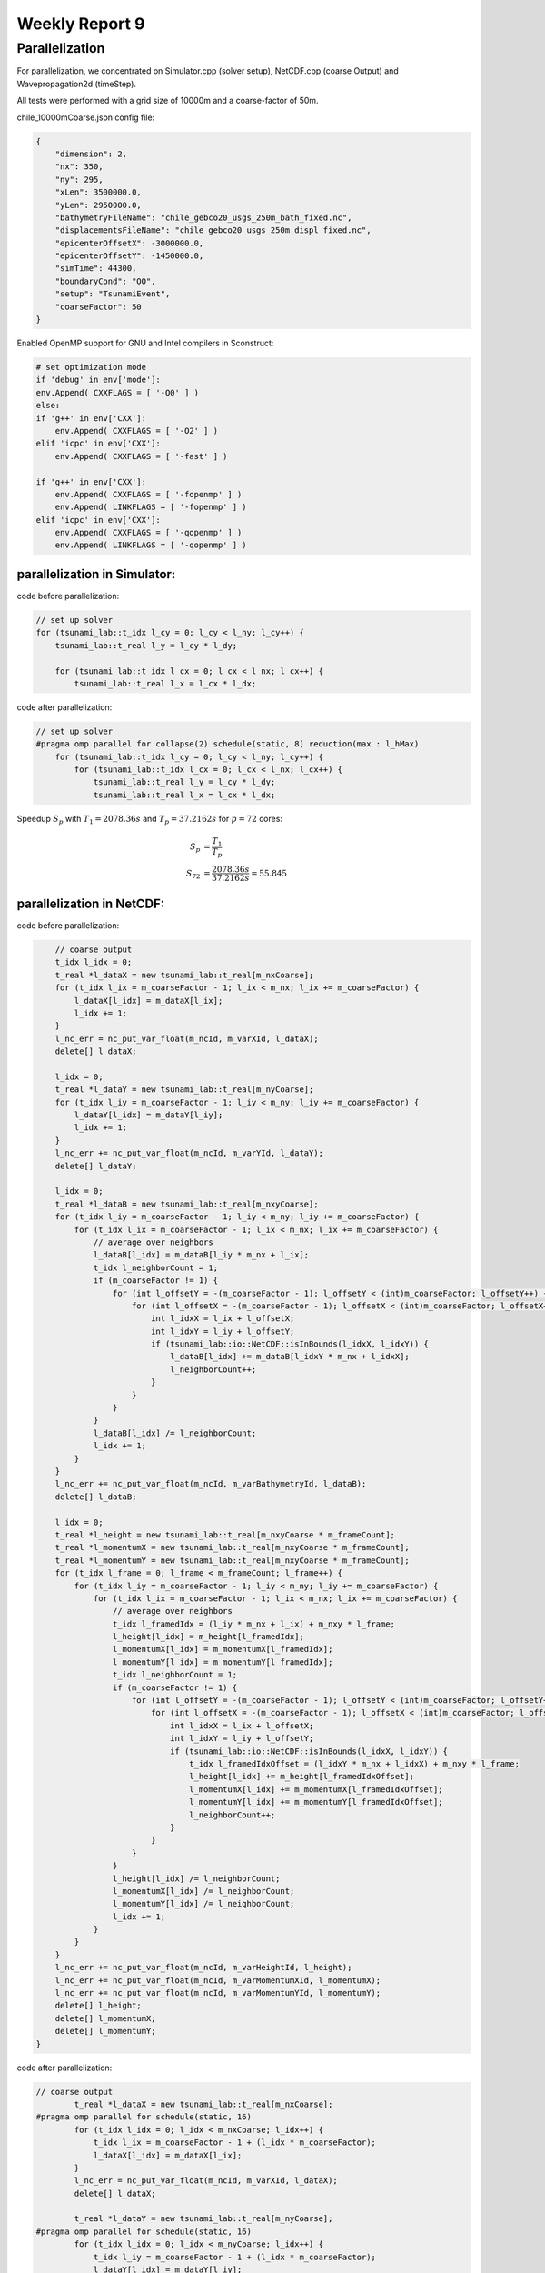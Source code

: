 .. _ch:Task_9:

Weekly Report 9
===============

Parallelization
----------------

For parallelization, we concentrated on Simulator.cpp (solver setup), NetCDF.cpp (coarse Output) and Wavepropagation2d (timeStep).

All tests were performed with a grid size of 10000m and a coarse-factor of 50m.

chile_10000mCoarse.json config file:

.. code-block:: c++

    {
        "dimension": 2,
        "nx": 350,
        "ny": 295,
        "xLen": 3500000.0,
        "yLen": 2950000.0,
        "bathymetryFileName": "chile_gebco20_usgs_250m_bath_fixed.nc",
        "displacementsFileName": "chile_gebco20_usgs_250m_displ_fixed.nc",
        "epicenterOffsetX": -3000000.0,
        "epicenterOffsetY": -1450000.0,
        "simTime": 44300,
        "boundaryCond": "OO",
        "setup": "TsunamiEvent",
        "coarseFactor": 50
    }


Enabled OpenMP support for GNU and Intel compilers in Sconstruct:

.. code-block::

    # set optimization mode
    if 'debug' in env['mode']:
    env.Append( CXXFLAGS = [ '-O0' ] )
    else:
    if 'g++' in env['CXX']:
        env.Append( CXXFLAGS = [ '-O2' ] )
    elif 'icpc' in env['CXX']:
        env.Append( CXXFLAGS = [ '-fast' ] )

    if 'g++' in env['CXX']:
        env.Append( CXXFLAGS = [ '-fopenmp' ] )
        env.Append( LINKFLAGS = [ '-fopenmp' ] )
    elif 'icpc' in env['CXX']:
        env.Append( CXXFLAGS = [ '-qopenmp' ] )
        env.Append( LINKFLAGS = [ '-qopenmp' ] )

parallelization in Simulator:
^^^^^^^^^^^^^^^^^^^^^^^^^^^^^^

code before parallelization:

.. code-block:: c++

    // set up solver
    for (tsunami_lab::t_idx l_cy = 0; l_cy < l_ny; l_cy++) {
        tsunami_lab::t_real l_y = l_cy * l_dy;

        for (tsunami_lab::t_idx l_cx = 0; l_cx < l_nx; l_cx++) {
            tsunami_lab::t_real l_x = l_cx * l_dx;


code after parallelization:

.. code-block:: c++

    // set up solver
    #pragma omp parallel for collapse(2) schedule(static, 8) reduction(max : l_hMax)
        for (tsunami_lab::t_idx l_cy = 0; l_cy < l_ny; l_cy++) {
            for (tsunami_lab::t_idx l_cx = 0; l_cx < l_nx; l_cx++) {
                tsunami_lab::t_real l_y = l_cy * l_dy;
                tsunami_lab::t_real l_x = l_cx * l_dx;


Speedup :math:`S_p` with :math:`T_1 = 2078.36s` and :math:`T_p = 37.2162s` for :math:`p = 72` cores: 

.. math::   
    
    S_p &= \frac{T_1}{T_p} \\
    S_{72} &= \frac{2078.36s}{37.2162s} = 55.845


parallelization in NetCDF:
^^^^^^^^^^^^^^^^^^^^^^^^^^

code before parallelization:

.. code-block:: c++

            // coarse output
            t_idx l_idx = 0;
            t_real *l_dataX = new tsunami_lab::t_real[m_nxCoarse];
            for (t_idx l_ix = m_coarseFactor - 1; l_ix < m_nx; l_ix += m_coarseFactor) {
                l_dataX[l_idx] = m_dataX[l_ix];
                l_idx += 1;
            }
            l_nc_err = nc_put_var_float(m_ncId, m_varXId, l_dataX);
            delete[] l_dataX;

            l_idx = 0;
            t_real *l_dataY = new tsunami_lab::t_real[m_nyCoarse];
            for (t_idx l_iy = m_coarseFactor - 1; l_iy < m_ny; l_iy += m_coarseFactor) {
                l_dataY[l_idx] = m_dataY[l_iy];
                l_idx += 1;
            }
            l_nc_err += nc_put_var_float(m_ncId, m_varYId, l_dataY);
            delete[] l_dataY;

            l_idx = 0;
            t_real *l_dataB = new tsunami_lab::t_real[m_nxyCoarse];
            for (t_idx l_iy = m_coarseFactor - 1; l_iy < m_ny; l_iy += m_coarseFactor) {
                for (t_idx l_ix = m_coarseFactor - 1; l_ix < m_nx; l_ix += m_coarseFactor) {
                    // average over neighbors
                    l_dataB[l_idx] = m_dataB[l_iy * m_nx + l_ix];
                    t_idx l_neighborCount = 1;
                    if (m_coarseFactor != 1) {
                        for (int l_offsetY = -(m_coarseFactor - 1); l_offsetY < (int)m_coarseFactor; l_offsetY++) {
                            for (int l_offsetX = -(m_coarseFactor - 1); l_offsetX < (int)m_coarseFactor; l_offsetX++) {
                                int l_idxX = l_ix + l_offsetX;
                                int l_idxY = l_iy + l_offsetY;
                                if (tsunami_lab::io::NetCDF::isInBounds(l_idxX, l_idxY)) {
                                    l_dataB[l_idx] += m_dataB[l_idxY * m_nx + l_idxX];
                                    l_neighborCount++;
                                }
                            }
                        }
                    }
                    l_dataB[l_idx] /= l_neighborCount;
                    l_idx += 1;
                }
            }
            l_nc_err += nc_put_var_float(m_ncId, m_varBathymetryId, l_dataB);
            delete[] l_dataB;

            l_idx = 0;
            t_real *l_height = new tsunami_lab::t_real[m_nxyCoarse * m_frameCount];
            t_real *l_momentumX = new tsunami_lab::t_real[m_nxyCoarse * m_frameCount];
            t_real *l_momentumY = new tsunami_lab::t_real[m_nxyCoarse * m_frameCount];
            for (t_idx l_frame = 0; l_frame < m_frameCount; l_frame++) {
                for (t_idx l_iy = m_coarseFactor - 1; l_iy < m_ny; l_iy += m_coarseFactor) {
                    for (t_idx l_ix = m_coarseFactor - 1; l_ix < m_nx; l_ix += m_coarseFactor) {
                        // average over neighbors
                        t_idx l_framedIdx = (l_iy * m_nx + l_ix) + m_nxy * l_frame;
                        l_height[l_idx] = m_height[l_framedIdx];
                        l_momentumX[l_idx] = m_momentumX[l_framedIdx];
                        l_momentumY[l_idx] = m_momentumY[l_framedIdx];
                        t_idx l_neighborCount = 1;
                        if (m_coarseFactor != 1) {
                            for (int l_offsetY = -(m_coarseFactor - 1); l_offsetY < (int)m_coarseFactor; l_offsetY++) {
                                for (int l_offsetX = -(m_coarseFactor - 1); l_offsetX < (int)m_coarseFactor; l_offsetX++) {
                                    int l_idxX = l_ix + l_offsetX;
                                    int l_idxY = l_iy + l_offsetY;
                                    if (tsunami_lab::io::NetCDF::isInBounds(l_idxX, l_idxY)) {
                                        t_idx l_framedIdxOffset = (l_idxY * m_nx + l_idxX) + m_nxy * l_frame;
                                        l_height[l_idx] += m_height[l_framedIdxOffset];
                                        l_momentumX[l_idx] += m_momentumX[l_framedIdxOffset];
                                        l_momentumY[l_idx] += m_momentumY[l_framedIdxOffset];
                                        l_neighborCount++;
                                    }
                                }
                            }
                        }
                        l_height[l_idx] /= l_neighborCount;
                        l_momentumX[l_idx] /= l_neighborCount;
                        l_momentumY[l_idx] /= l_neighborCount;
                        l_idx += 1;
                    }
                }
            }
            l_nc_err += nc_put_var_float(m_ncId, m_varHeightId, l_height);
            l_nc_err += nc_put_var_float(m_ncId, m_varMomentumXId, l_momentumX);
            l_nc_err += nc_put_var_float(m_ncId, m_varMomentumYId, l_momentumY);
            delete[] l_height;
            delete[] l_momentumX;
            delete[] l_momentumY;
        }


code after parallelization:

.. code-block:: c++

    // coarse output
            t_real *l_dataX = new tsunami_lab::t_real[m_nxCoarse];
    #pragma omp parallel for schedule(static, 16)
            for (t_idx l_idx = 0; l_idx < m_nxCoarse; l_idx++) {
                t_idx l_ix = m_coarseFactor - 1 + (l_idx * m_coarseFactor);
                l_dataX[l_idx] = m_dataX[l_ix];
            }
            l_nc_err = nc_put_var_float(m_ncId, m_varXId, l_dataX);
            delete[] l_dataX;

            t_real *l_dataY = new tsunami_lab::t_real[m_nyCoarse];
    #pragma omp parallel for schedule(static, 16)
            for (t_idx l_idx = 0; l_idx < m_nyCoarse; l_idx++) {
                t_idx l_iy = m_coarseFactor - 1 + (l_idx * m_coarseFactor);
                l_dataY[l_idx] = m_dataY[l_iy];
            }
            l_nc_err += nc_put_var_float(m_ncId, m_varYId, l_dataY);
            delete[] l_dataY;

            t_real *l_dataB = new tsunami_lab::t_real[m_nxyCoarse];
    #pragma omp parallel for schedule(static, 8)
            for (t_idx l_idx = 0; l_idx < m_nxyCoarse; l_idx++) {
                t_idx l_ix = m_coarseFactor * (l_idx % m_nxCoarse) + m_coarseFactor - 1;
                t_idx l_iy = m_coarseFactor * (t_idx)std::floor(l_idx / m_nxCoarse) + m_coarseFactor - 1;
                // average over neighbors
                l_dataB[l_idx] = m_dataB[l_iy * m_nx + l_ix];
                t_idx l_neighborCount = 1;
                if (m_coarseFactor != 1) {
                    for (int l_offsetY = -(m_coarseFactor - 1); l_offsetY < (int)m_coarseFactor; l_offsetY++) {
                        for (int l_offsetX = -(m_coarseFactor - 1); l_offsetX < (int)m_coarseFactor; l_offsetX++) {
                            int l_idxX = l_ix + l_offsetX;
                            int l_idxY = l_iy + l_offsetY;
                            if (tsunami_lab::io::NetCDF::isInBounds(l_idxX, l_idxY)) {
                                l_dataB[l_idx] += m_dataB[l_idxY * m_nx + l_idxX];
                                l_neighborCount++;
                            }
                        }
                    }
                }
                l_dataB[l_idx] /= l_neighborCount;
            }
            l_nc_err += nc_put_var_float(m_ncId, m_varBathymetryId, l_dataB);
            delete[] l_dataB;

            t_real *l_height = new tsunami_lab::t_real[m_nxyCoarse * m_frameCount];
            t_real *l_momentumX = new tsunami_lab::t_real[m_nxyCoarse * m_frameCount];
            t_real *l_momentumY = new tsunami_lab::t_real[m_nxyCoarse * m_frameCount];
    #pragma omp parallel for schedule(static, 16)
            for (t_idx l_idx = 0; l_idx < m_nxyCoarse * m_frameCount; l_idx++) {
                // average over neighbors
                t_idx l_frame = std::floor(l_idx / m_nxyCoarse);
                t_idx l_ix = m_coarseFactor * (l_idx % m_nxCoarse) + m_coarseFactor - 1;
                t_idx l_iy = m_coarseFactor * (t_idx)std::floor((l_idx % m_nxyCoarse) / m_nxCoarse) + m_coarseFactor - 1;
                t_idx l_framedIdx = (l_iy * m_nx + l_ix) + m_nxy * l_frame;
                l_height[l_idx] = m_height[l_framedIdx];
                l_momentumX[l_idx] = m_momentumX[l_framedIdx];
                l_momentumY[l_idx] = m_momentumY[l_framedIdx];
                t_idx l_neighborCount = 1;
                if (m_coarseFactor != 1) {
                    for (int l_offsetY = -(m_coarseFactor - 1); l_offsetY < (int)m_coarseFactor; l_offsetY++) {
                        for (int l_offsetX = -(m_coarseFactor - 1); l_offsetX < (int)m_coarseFactor; l_offsetX++) {
                            int l_idxX = l_ix + l_offsetX;
                            int l_idxY = l_iy + l_offsetY;
                            if (tsunami_lab::io::NetCDF::isInBounds(l_idxX, l_idxY)) {
                                t_idx l_framedIdxOffset = (l_idxY * m_nx + l_idxX) + m_nxy * l_frame;
                                l_height[l_idx] += m_height[l_framedIdxOffset];
                                l_momentumX[l_idx] += m_momentumX[l_framedIdxOffset];
                                l_momentumY[l_idx] += m_momentumY[l_framedIdxOffset];
                                l_neighborCount++;
                            }
                        }
                    }
                }
                l_height[l_idx] /= l_neighborCount;
                l_momentumX[l_idx] /= l_neighborCount;
                l_momentumY[l_idx] /= l_neighborCount;
            }
            l_nc_err += nc_put_var_float(m_ncId, m_varHeightId, l_height);
            l_nc_err += nc_put_var_float(m_ncId, m_varMomentumXId, l_momentumX);
            l_nc_err += nc_put_var_float(m_ncId, m_varMomentumYId, l_momentumY);
            delete[] l_height;
            delete[] l_momentumX;
            delete[] l_momentumY;
        }

Speedup :math:`S_p` with :math:`T_1 = 11.0647s` and :math:`T_p = 4.14647s` for :math:`p = 72` cores: 

.. math::   
    
    S_p &= \frac{T_1}{T_p} \\
    S_{72} &= \frac{11.0647s}{4.14647s} = 2.668


parallelization of Wavepropagation2d:
^^^^^^^^^^^^^^^^^^^^^^^^^^^^^^^^^^^^^

coder before parallelization:

.. code-block:: c++

        // init cell (Star) quantities
        for (t_idx l_ceY = 0; l_ceY < m_nCellsY + 2; l_ceY++) {
            for (t_idx l_ceX = 0; l_ceX < m_nCellsX + 2; l_ceX++) {
                t_idx l_idx = getIndex(l_ceX, l_ceY);
                l_hStar[l_idx] = l_hOld[l_idx];
                l_huStar[l_idx] = l_huOld[l_idx];
                l_hvStar[l_idx] = l_hvOld[l_idx];
            }
        }

        // iterate over edges in x-direction for every row and update with Riemann solutions (x-sweep)
        for (t_idx l_edY = 0; l_edY < m_nCellsY + 2; l_edY++) {
            for (t_idx l_edX = 0; l_edX < m_nCellsX + 1; l_edX++) {
                // determine left and right cell-id
                t_idx l_ceL = getIndex(l_edX, l_edY);
                t_idx l_ceR = getIndex(l_edX + 1, l_edY);

                // compute net-updates
                t_real l_netUpdates[2][2];

                solvers::FWave::netUpdates(l_hOld[l_ceL],
                                        l_hOld[l_ceR],
                                        l_huOld[l_ceL],
                                        l_huOld[l_ceR],
                                        m_b[l_ceL],
                                        m_b[l_ceR],
                                        l_netUpdates[0],
                                        l_netUpdates[1]);

                // update the cells' quantities
                l_hStar[l_ceL] -= i_scalingX * l_netUpdates[0][0];
                l_huStar[l_ceL] -= i_scalingX * l_netUpdates[0][1];

                l_hStar[l_ceR] -= i_scalingX * l_netUpdates[1][0];
                l_huStar[l_ceR] -= i_scalingX * l_netUpdates[1][1];
            }
        }

        // init new cell quantities
        for (t_idx l_ceY = 1; l_ceY < m_nCellsY + 1; l_ceY++) {
            for (t_idx l_ceX = 1; l_ceX < m_nCellsX + 1; l_ceX++) {
                t_idx l_idx = getIndex(l_ceX, l_ceY);
                l_hNew[l_idx] = l_hStar[l_idx];
                l_huNew[l_idx] = l_huStar[l_idx];
                l_hvNew[l_idx] = l_hvStar[l_idx];
            }
        }

        // iterate over edges in y-direction for every column and update with Riemann solutions (y-sweep)
        for (t_idx l_edX = 1; l_edX < m_nCellsX + 1; l_edX++) {
            for (t_idx l_edY = 0; l_edY < m_nCellsY + 1; l_edY++) {
                // determine upper and lower cell-id
                t_idx l_ceU = getIndex(l_edX, l_edY);
                t_idx l_ceD = getIndex(l_edX, l_edY + 1);

                // compute net-updates
                t_real l_netUpdates[2][2];

                solvers::FWave::netUpdates(l_hStar[l_ceU],
                                        l_hStar[l_ceD],
                                        l_hvStar[l_ceU],
                                        l_hvStar[l_ceD],
                                        m_b[l_ceU],
                                        m_b[l_ceD],
                                        l_netUpdates[0],
                                        l_netUpdates[1]);

                // update the cells' quantities
                l_hNew[l_ceU] -= i_scalingY * l_netUpdates[0][0];
                l_hvNew[l_ceU] -= i_scalingY * l_netUpdates[0][1];

                l_hNew[l_ceD] -= i_scalingY * l_netUpdates[1][0];
                l_hvNew[l_ceD] -= i_scalingY * l_netUpdates[1][1];
            }
        }

        delete[] l_hStar;
        delete[] l_huStar;
        delete[] l_hvStar;
    }

code after parallelization:

.. code-block:: c++

    // init cell (Star) quantities
    #pragma omp parallel for collapse(2) schedule(static, 32)
        for (t_idx l_ceY = 0; l_ceY < m_nCellsY + 2; l_ceY++) {
            for (t_idx l_ceX = 0; l_ceX < m_nCellsX + 2; l_ceX++) {
                t_idx l_idx = getIndex(l_ceX, l_ceY);
                l_hStar[l_idx] = l_hOld[l_idx];
                l_huStar[l_idx] = l_huOld[l_idx];
                l_hvStar[l_idx] = l_hvOld[l_idx];
            }
        }

        // iterate over edges in x-direction for every row and update with Riemann solutions (x-sweep)
    #pragma omp parallel for collapse(2) shared(l_hStar, l_huStar)
        for (t_idx l_edY = 0; l_edY < m_nCellsY + 2; l_edY++) {
            for (t_idx l_edX = 0; l_edX < m_nCellsX + 1; l_edX++) {
                // determine left and right cell-id
                t_idx l_ceL = getIndex(l_edX, l_edY);
                t_idx l_ceR = getIndex(l_edX + 1, l_edY);

                // compute net-updates
                t_real l_netUpdates[2][2];

                solvers::FWave::netUpdates(l_hOld[l_ceL],
                                        l_hOld[l_ceR],
                                        l_huOld[l_ceL],
                                        l_huOld[l_ceR],
                                        m_b[l_ceL],
                                        m_b[l_ceR],
                                        l_netUpdates[0],
                                        l_netUpdates[1]);

                // update the cells' quantities
    #pragma omp atomic update
                l_hStar[l_ceL] -= i_scalingX * l_netUpdates[0][0];
    #pragma omp atomic update
                l_huStar[l_ceL] -= i_scalingX * l_netUpdates[0][1];

    #pragma omp atomic update
                l_hStar[l_ceR] -= i_scalingX * l_netUpdates[1][0];
    #pragma omp atomic update
                l_huStar[l_ceR] -= i_scalingX * l_netUpdates[1][1];
            }
        }

        // init new cell quantities
    #pragma omp parallel for collapse(2) schedule(static, 32)
        for (t_idx l_ceY = 1; l_ceY < m_nCellsY + 1; l_ceY++) {
            for (t_idx l_ceX = 1; l_ceX < m_nCellsX + 1; l_ceX++) {
                t_idx l_idx = getIndex(l_ceX, l_ceY);
                l_hNew[l_idx] = l_hStar[l_idx];
                l_huNew[l_idx] = l_huStar[l_idx];
                l_hvNew[l_idx] = l_hvStar[l_idx];
            }
        }

        // iterate over edges in y-direction for every column and update with Riemann solutions (y-sweep)
    #pragma omp parallel for collapse(2) shared(l_hNew, l_hvNew)
        for (t_idx l_edX = 1; l_edX < m_nCellsX + 1; l_edX++) {
            for (t_idx l_edY = 0; l_edY < m_nCellsY + 1; l_edY++) {
                // determine upper and lower cell-id
                t_idx l_ceU = getIndex(l_edX, l_edY);
                t_idx l_ceD = getIndex(l_edX, l_edY + 1);

                // compute net-updates
                t_real l_netUpdates[2][2];

                solvers::FWave::netUpdates(l_hStar[l_ceU],
                                        l_hStar[l_ceD],
                                        l_hvStar[l_ceU],
                                        l_hvStar[l_ceD],
                                        m_b[l_ceU],
                                        m_b[l_ceD],
                                        l_netUpdates[0],
                                        l_netUpdates[1]);

                // update the cells' quantities
    #pragma omp atomic update
                l_hNew[l_ceU] -= i_scalingY * l_netUpdates[0][0];
    #pragma omp atomic update
                l_hvNew[l_ceU] -= i_scalingY * l_netUpdates[0][1];

    #pragma omp atomic update
                l_hNew[l_ceD] -= i_scalingY * l_netUpdates[1][0];
    #pragma omp atomic update
                l_hvNew[l_ceD] -= i_scalingY * l_netUpdates[1][1];
            }
        }

        delete[] l_hStar;
        delete[] l_huStar;
        delete[] l_hvStar;
    }


Speedup :math:`S_p` with :math:`T_1 = 1886.31s` and :math:`T_p = 342.513s` for :math:`p = 72` cores: 

.. math::   
    
    S_p &= \frac{T_1}{T_p} \\
    S_{72} &= \frac{1886.31s}{342.513s} = 5.5072

In summary, parallelizing the two-dimensional wave propagation initialization in :code:`Simulator.cpp` resulted in a speedup of 55.8, while parallelizing the coarse output in :code:`NetCDF.cpp` resulted in a speedup of 2.6 
and parallelizing the netUpdates in :code:`Wavepropagation2d.cpp` resulted in a speedup of 5.5.

After parallelizing everything, we ran InteVTune again with the following result:

.. image:: ../_static/assignment_9/hotspots.png
  :width: 400

Hotspots

.. image:: ../_static/assignment_9/histogramm.png
  :width: 400


It can make sense to spawn more threads than cores if the utilization of the cores is unbalanced.

It is better to parallelize the outer loop than the inner loop. In our case, it is about 1.9 times faster. (Since it was tested on a system with far fewer cores than ARA, the actual factor is likely to be much higher.)

We have tried different scheduling variants and stuck with one that worked best for us. (We decided on the fastest scheduling for each individual pragma.) 
Pinning, on the other hand, didn't make much of a difference to us, which is why we didn't give it any further attention.